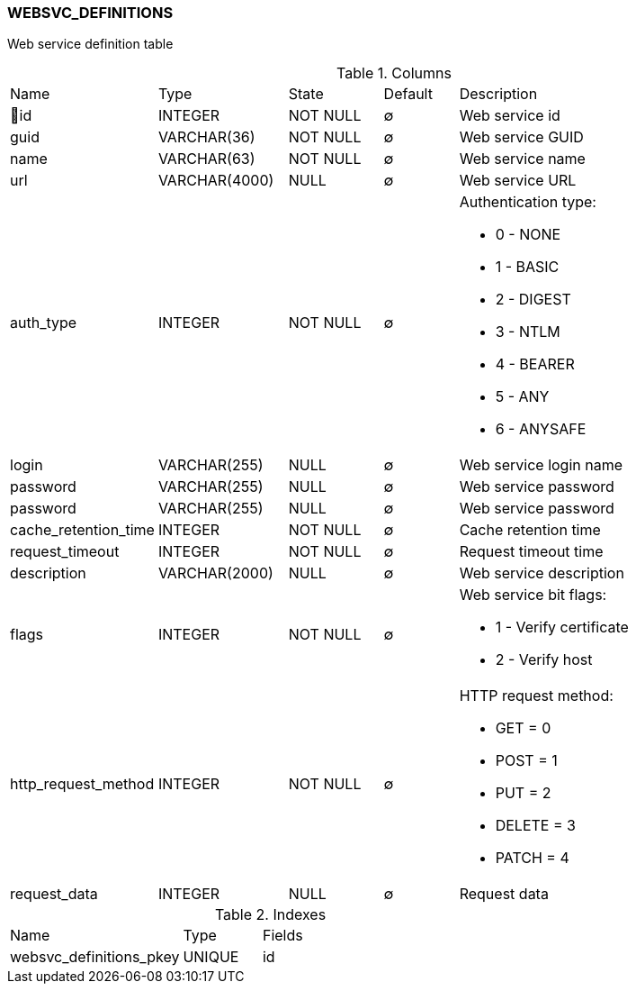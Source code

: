 [[t-websvc-definitions]]
=== WEBSVC_DEFINITIONS

Web service definition table

.Columns
[cols="15,17,13,10,45a"]
|===
|Name|Type|State|Default|Description
|🔑id
|INTEGER
|NOT NULL
|∅
|Web service id

|guid
|VARCHAR(36)
|NOT NULL
|∅
|Web service GUID

|name
|VARCHAR(63)
|NOT NULL
|∅
|Web service name

|url
|VARCHAR(4000)
|NULL
|∅
|Web service URL

|auth_type
|INTEGER
|NOT NULL
|∅
|Authentication type:

 * 0 - NONE
 * 1 - BASIC
 * 2 - DIGEST
 * 3 - NTLM
 * 4 - BEARER
 * 5 - ANY
 * 6 - ANYSAFE

|login
|VARCHAR(255)
|NULL
|∅
|Web service login name

|password
|VARCHAR(255)
|NULL
|∅
|Web service password

|password
|VARCHAR(255)
|NULL
|∅
|Web service password

|cache_retention_time
|INTEGER
|NOT NULL
|∅
|Cache retention time

|request_timeout
|INTEGER
|NOT NULL
|∅
|Request timeout time

|description
|VARCHAR(2000)
|NULL
|∅
|Web service description

|flags
|INTEGER
|NOT NULL
|∅
|Web service bit flags:

 * 1 - Verify certificate
 * 2 - Verify host

|http_request_method
|INTEGER
|NOT NULL
|∅
|HTTP request method:

* GET = 0
* POST = 1
* PUT = 2
* DELETE = 3
* PATCH = 4

|request_data
|INTEGER
|NULL
|∅
|Request data
|===

.Indexes
[cols="33,15,52a"]
|===
|Name|Type|Fields
|websvc_definitions_pkey
|UNIQUE
|id

|===
